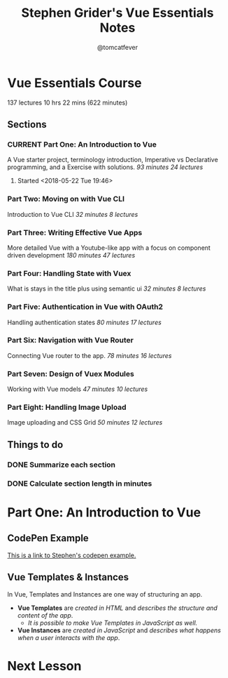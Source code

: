 #+TITLE: Stephen Grider's Vue Essentials Notes
#+AUTHOR: @tomcatfever
#+CATEGORY: Courses 
#+STARTUP: content
#+STARTUP: indent 
#+SEQ_TODO: TODO CURRENT SOMEDAY | DONE CANCEL
* Vue Essentials Course
137 lectures 10 hrs 22 mins (622 minutes)
** Sections
*** CURRENT Part One: An Introduction to Vue
A Vue starter project, terminology introduction, Imperative vs Declarative programming, and a Exercise with solutions.
/93 minutes 24 lectures/
**** Started <2018-05-22 Tue 19:46>  
*** Part Two: Moving on with Vue CLI
Introduction to Vue CLI
/32 minutes 8 lectures/
*** Part Three: Writing Effective Vue Apps
More detailed Vue with a Youtube-like app with a focus on component driven development
/180 minutes 47 lectures/
*** Part Four: Handling State with Vuex
What is stays in the title plus using semantic ui
/32 minutes 8 lectures/
*** Part Five: Authentication in Vue with OAuth2
Handling authentication states
/80 minutes 17 lectures/
*** Part Six: Navigation with Vue Router
Connecting Vue router to the app.
/78 minutes 16 lectures/
*** Part Seven: Design of Vuex Modules
Working with Vue models
/47 minutes 10 lectures/
*** Part Eight: Handling Image Upload
Image uploading and CSS Grid
/50 minutes 12 lectures/
** Things to do
*** DONE Summarize each section
CLOSED: [2018-05-22 Tue 19:46]
*** DONE Calculate section length in minutes
CLOSED: [2018-05-22 Tue 19:46]
* Part One: An Introduction to Vue
** CodePen Example
[[https://codepen.io/sgrider/pen/mLwzjK][This is a link to Stephen's codepen example.]]
** Vue Templates & Instances
:LOGBOOK:
CLOCK: [2018-05-23 Wed 08:15]
:END:
In Vue, Templates and Instances are one way of structuring an app.
+ *Vue Templates* are /created in HTML/ and /describes the structure and content of the app/.  
  + /It is possible to make Vue Templates in JavaScript as well./
+ *Vue Instances* are /created in JavaScript/ and /describes what happens when a user interacts with the app/.
* Next Lesson

